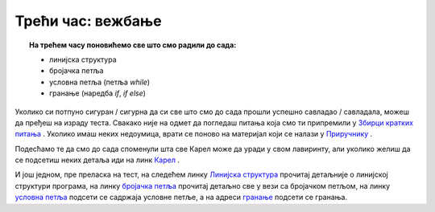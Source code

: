 ~~~~~~~~~~~~~~~~~~
Трећи час: вежбање
~~~~~~~~~~~~~~~~~~

.. topic:: На трећем часу поновићемо све што смо радили до сада: 
            
            - линијска структура
            - бројачка петља
            - условнa петљa (петља `while`)
            - гранање (наредба `if`, `if else`)

Уколико си потпуно сигуран / сигурна да си све што смо до сада прошли успешно савладао / савладала, можеш да пређеш на израду теста. Свакако
није на одмет да погледаш питања која смо ти припремили у `Збирци кратких питања <https://petlja.org/biblioteka/r/lekcije/python-zbirka-pitanja/karel_pitanja>`__ .
Уколико имаш неких недоумица, врати се поново на материјал који се налази у `Приручнику <https://petlja.org/biblioteka/r/kursevi/prirucnik-python>`__ .

Подесћамо те да смо до сада споменули шта све Карел може да уради у свом лавиринту, али уколико желиш да се 
подсетиш неких детаља иди на линк `Карел <https://petlja.org/biblioteka/r/lekcije/prirucnik-python/karel-cas1#id1>`__ .

И још једном, пре преласка на тест, на следећем линку `Линијска структура <https://petlja.org/biblioteka/r/lekcije/prirucnik-python-gim/karel-cas1#id1>`__ 
прочитај детаљније о линијској структури програма, на линку
`бројачка петља <https://petlja.org/biblioteka/r/lekcije/prirucnik-python-gim/karel-cas1#for>`__ прочитај детаљно све у вези са бројачком петљом, на линку 
`условна петља <https://petlja.org/biblioteka/r/lekcije/prirucnik-python-gim/karel-cas2#while>`__ подсети се садржаја условне петље, а на 
адреси `гранање <https://petlja.org/biblioteka/r/lekcije/prirucnik-python-gim/karel-cas2#id8>`__ подсети се гранања. 

